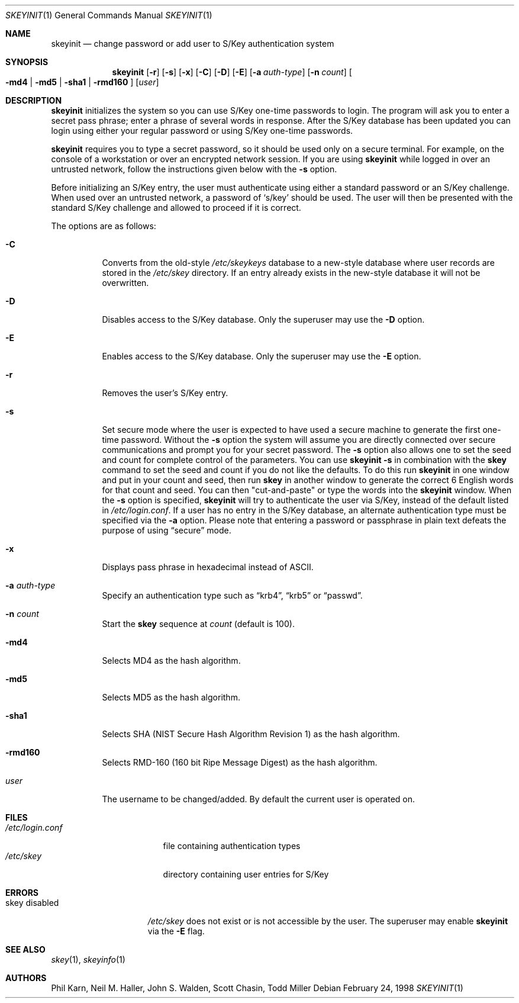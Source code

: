 .\"	$OpenBSD: skeyinit.1,v 1.26 2003/06/10 09:12:11 jmc Exp $
.\"	$NetBSD: skeyinit.1,v 1.4 1995/07/07 22:24:09 jtc Exp $
.\"	@(#)skeyinit.1	1.1 	10/28/93
.\"
.Dd February 24, 1998
.Dt SKEYINIT 1
.Os
.Sh NAME
.Nm skeyinit
.Nd change password or add user to S/Key authentication system
.Sh SYNOPSIS
.Nm skeyinit
.Op Fl r
.Op Fl s
.Op Fl x
.Op Fl C
.Op Fl D
.Op Fl E
.Op Fl a Ar auth-type
.Op Fl n Ar count
.Oo
.Fl md4 | Fl md5 | Fl sha1 |
.Fl rmd160
.Oc
.Op Ar user
.Sh DESCRIPTION
.Nm
initializes the system so you can use S/Key one-time passwords to login.
The program will ask you to enter a secret pass phrase;
enter a phrase of several words in response.
After the S/Key database
has been updated you can login using either your regular password
or using S/Key one-time passwords.
.Pp
.Nm
requires you to type a secret password, so it should be used
only on a secure terminal.
For example, on the console of a
workstation or over an encrypted network session.
If you are using
.Nm
while logged in over an untrusted network, follow the instructions
given below with the
.Fl s
option.
.Pp
Before initializing an S/Key entry, the user must authenticate
using either a standard password or an S/Key challenge.
When used over an untrusted network, a password of
.Sq s/key
should be used.
The user will then be presented with the standard
S/Key challenge and allowed to proceed if it is correct.
.Pp
The options are as follows:
.Bl -tag -width Ds
.It Fl C
Converts from the old-style
.Pa /etc/skeykeys
database to a new-style database where user records are stored in the
.Pa /etc/skey
directory.
If an entry already exists in the new-style database it will not
be overwritten.
.It Fl D
Disables access to the S/Key database.
Only the superuser may use the
.Fl D
option.
.It Fl E
Enables access to the S/Key database.
Only the superuser may use the
.Fl E
option.
.It Fl r
Removes the user's S/Key entry.
.It Fl s
Set secure mode where the user is expected to have used a secure
machine to generate the first one-time password.
Without the
.Fl s
option the system will assume you are directly connected over secure
communications and prompt you for your secret password.
The
.Fl s
option also allows one to set the seed and count for complete
control of the parameters.
You can use
.Ic skeyinit -s
in combination with the
.Nm skey
command to set the seed and count if you do not like the defaults.
To do this run
.Nm
in one window and put in your count and seed, then run
.Nm skey
in another window to generate the correct 6 English words for that
count and seed.
You can then "cut-and-paste" or type the words into the
.Nm
window.
When the
.Fl s
option is specified,
.Nm
will try to authenticate the user via S/Key, instead of the default listed in
.Pa /etc/login.conf .
If a user has no entry in the S/Key database, an alternate authentication
type must be specified via the
.Fl a
option.
Please note that entering a password or passphrase in plain text
defeats the purpose of using
.Dq secure
mode.
.It Fl x
Displays pass phrase in hexadecimal instead of ASCII.
.It Fl a Ar auth-type
Specify an authentication type such as
.Dq krb4 ,
.Dq krb5
or
.Dq passwd .
.It Fl n Ar count
Start the
.Nm skey
sequence at
.Ar count
(default is 100).
.It Fl md4
Selects MD4 as the hash algorithm.
.It Fl md5
Selects MD5 as the hash algorithm.
.It Fl sha1
Selects SHA (NIST Secure Hash Algorithm Revision 1) as the hash algorithm.
.It Fl rmd160
Selects RMD-160 (160 bit Ripe Message Digest) as the hash algorithm.
.It Ar user
The username to be changed/added.
By default the current user is operated on.
.El
.Sh FILES
.Bl -tag -width /etc/login.conf -compact
.It Pa /etc/login.conf
file containing authentication types
.It Pa /etc/skey
directory containing user entries for S/Key
.El
.Sh ERRORS
.Bl -tag -compact -width "skey disabled"
.It "skey disabled"
.Pa /etc/skey
does not exist or is not accessible by the user.
The superuser may enable
.Nm
via the
.Fl E
flag.
.El
.Sh SEE ALSO
.Xr skey 1 ,
.Xr skeyinfo 1
.Sh AUTHORS
Phil Karn, Neil M. Haller, John S. Walden, Scott Chasin, Todd Miller
